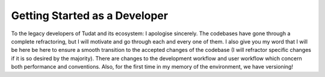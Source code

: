 Getting Started as a Developer
==============================

To the legacy developers of Tudat and its ecosystem: I apologise sincerely.
The codebases have gone through a complete refractoring, but I will motivate
and go through each and every one of them. I also give you my word that I will
be here be here to ensure a smooth transition to the accepted changes of the
codebase (I will refractor specific changes if it is so desired by the
majority). There are changes to the development workflow and user workflow
which concern both performance and conventions. Also, for the first time in my
memory of the environment, we have versioning!

